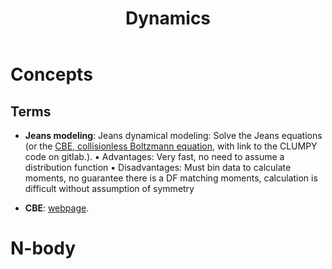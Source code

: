 #+title: Dynamics

* Concepts

** Terms

- *Jeans modeling*: Jeans dynamical modeling: Solve the Jeans equations (or the [[https://clumpy.gitlab.io/CLUMPY/physics_jeans.html#jeans-equation][CBE, collisionless Boltzmann equation]], with link to the CLUMPY code on gitlab.). ▪ Advantages: Very fast, no need to assume a distribution function ▪ Disadvantages: Must bin data to calculate moments, no guarantee there is a DF matching moments, calculation is difficult without assumption of symmetry

- *CBE*: [[https://www.cv.nrao.edu/~jhibbard/students/CPower/dynamics/cbe/cbe.html][webpage]]. 

* N-body


